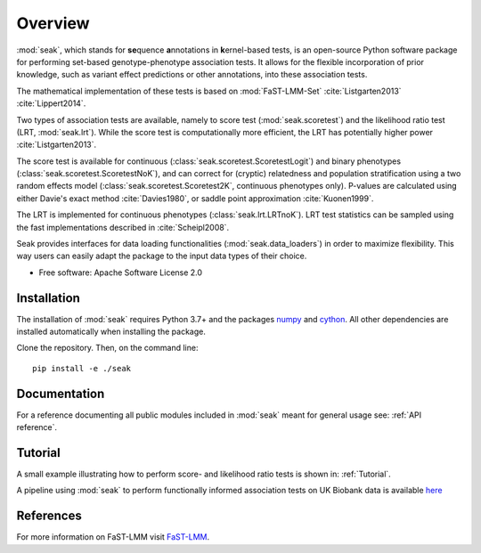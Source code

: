 ========
Overview
========

:mod:`seak`, which stands for **se**\ quence **a**\ nnotations in **k**\ ernel-based tests, is an open-source Python
software package for performing set-based genotype-phenotype association tests. It allows for the flexible incorporation
of prior knowledge, such as variant effect predictions or other annotations, into these association tests.

The mathematical implementation of these tests is based on :mod:`FaST-LMM-Set` :cite:`Listgarten2013` :cite:`Lippert2014`.

Two types of association tests are available, namely to score test (:mod:`seak.scoretest`) and the likelihood ratio test (LRT, :mod:`seak.lrt`).
While the score test is computationally more efficient, the LRT has potentially higher power :cite:`Listgarten2013`.

The score test is available for continuous (:class:`seak.scoretest.ScoretestLogit`) and binary phenotypes (:class:`seak.scoretest.ScoretestNoK`),
and can correct for (cryptic) relatedness and population stratification using a two random effects model (:class:`seak.scoretest.Scoretest2K`, continuous phenotypes only).
P-values are calculated using either Davie's exact method :cite:`Davies1980`, or saddle point approximation :cite:`Kuonen1999`.

The LRT is implemented for continuous phenotypes (:class:`seak.lrt.LRTnoK`).  LRT test statistics can be sampled using the fast implementations described in :cite:`Scheipl2008`.

Seak provides interfaces for data loading functionalities (:mod:`seak.data_loaders`) in order to maximize flexibility. This way users can easily adapt the package to the input data types of their choice.

* Free software: Apache Software License 2.0

Installation
============
The installation of :mod:`seak` requires Python 3.7+ and the packages `numpy <https://pypi.org/project/numpy/>`_ and `cython <https://pypi.org/project/Cython/>`_. All other dependencies are installed automatically when installing the package.

Clone the repository. Then, on the command line::

    pip install -e ./seak


Documentation
=============
For a reference documenting all public modules included in :mod:`seak` meant for general usage see:
:ref:`API reference`.

Tutorial
========
A small example illustrating how to perform score- and likelihood ratio tests is shown in: :ref:`Tutorial`.

A pipeline using :mod:`seak` to perform functionally informed association tests on UK Biobank data is available `here <https://github.com/HealthML/faatpipe>`_

References
=============

For more information on FaST-LMM visit `FaST-LMM <https://github.com/fastlmm/FaST-LMM>`_.

.. bibliography:: references.bib
    :style: unsrt
